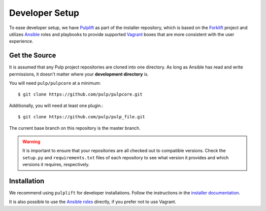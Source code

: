 .. _DevSetup:

Developer Setup
===============

To ease developer setup, we have `Pulplift
<https://docs.pulpproject.org/pulp_installer/pulplift/>`_ as part of the installer repository,
which is based on the `Forklift <https://github.com/theforeman/forklift>`_ project and utilizes
`Ansible <https://docs.ansible.com/ansible/index.html>`_ roles and playbooks to provide supported
`Vagrant <https://docs.vagrantup.com/>`_ boxes that are more consistent with the user experience.

.. _getsource:

Get the Source
--------------

It is assumed that any Pulp project repositories are cloned into one directory. As long as Ansible
has read and write permissions, it doesn't matter where your **development directory** is.

You will need ``pulp/pulpcore`` at a minimum::

    $ git clone https://github.com/pulp/pulpcore.git

Additionally, you will need at least one plugin.::

    $ git clone https://github.com/pulp/pulp_file.git

The current base branch on this repository is the master branch.

.. warning::

    It is important to ensure that your repositories are all checked out to compatible versions.
    Check the ``setup.py`` and ``requirements.txt`` files of each repository to see what version
    it provides and which versions it requires, respectively.


Installation
------------

We recommend using ``pulplift`` for developer installations. Follow the instructions in the
`installer documentation <https://docs.pulpproject.org/pulp_installer/pulplift/>`_.

It is also possible to use the `Ansible roles
<https://github.com/pulp/pulp_installer#pulp-3-ansible-installer>`_ directly, if you prefer not to
use Vagrant.
